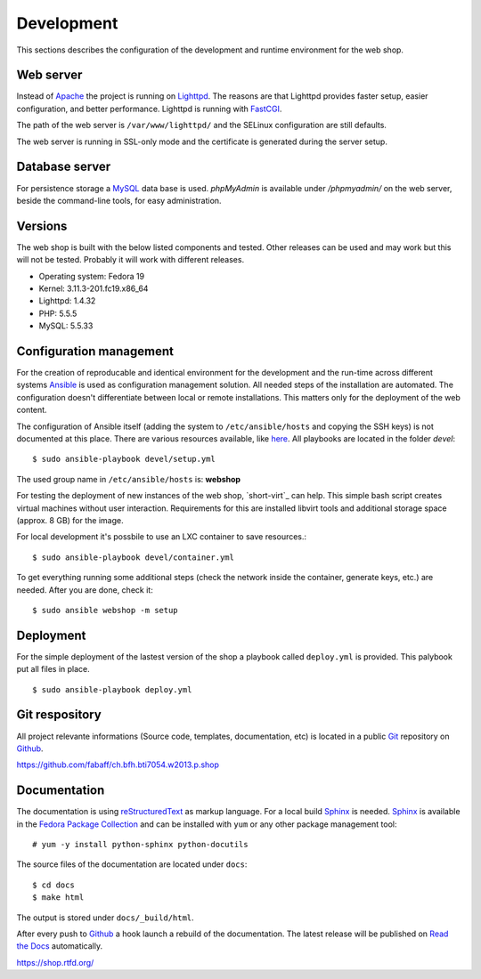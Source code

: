 .. 

Development
===========
This sections describes the configuration of the development and runtime 
environment for the web shop.

Web server
----------
Instead of `Apache`_ the project is running on `Lighttpd`_. The reasons are
that Lighttpd provides faster setup, easier configuration, and better 
performance. Lighttpd is running with `FastCGI`_.

The path of the web server is ``/var/www/lighttpd/`` and the SELinux
configuration are still defaults.

The web server is running in SSL-only mode and the certificate is generated
during the server setup.

.. _Apache: http://apache.org/
.. _Lighttpd: http://www.lighttpd.net/
.. _FastCGI: http://www.fastcgi.com/drupal/

Database server
---------------
For persistence storage a `MySQL`_ data base is used. `phpMyAdmin` is available
under `/phpmyadmin/` on the web server, beside the command-line tools, for easy
administration.

.. _MySQL: http://www.mysql.com/
.. _phpMyAdmin: http://www.phpmyadmin.net

Versions
--------
The web shop is built with the below listed components and tested. Other
releases can be used and may work but this will not be tested. Probably it
will work with different releases. 

- Operating system: Fedora 19
- Kernel: 3.11.3-201.fc19.x86_64
- Lighttpd: 1.4.32
- PHP: 5.5.5
- MySQL: 5.5.33

Configuration management
------------------------
For the creation of reproducable and identical environment for the development
and the run-time across different systems `Ansible`_ is used as configuration
management solution. All needed steps of the installation are automated. The
configuration doesn't differentiate between local or remote installations. This
matters only for the deployment of the web content.

The configuration of Ansible itself (adding the system to ``/etc/ansible/hosts``
and copying the SSH keys) is not documented at this place. There are various
resources available, like `here`_. All playbooks are located in the folder
`devel`::

    $ sudo ansible-playbook devel/setup.yml

The used group name in ``/etc/ansible/hosts`` is: **webshop**

For testing the deployment of new instances of the web shop, `short-virt`_ can
help. This simple bash script creates virtual machines without user interaction.
Requirements for this are installed libvirt tools and additional storage space
(approx. 8 GB) for the image.

For local development it's possbile to use an LXC container to save resources.::

    $ sudo ansible-playbook devel/container.yml

To get everything running some additional steps (check the network inside the
container, generate keys, etc.) are needed. After you are done, check it::

    $ sudo ansible webshop -m setup

.. _Ansible: https://github.com/ansible/ansible
.. _here: https://github.com/fabaff/fedora-ansible/blob/master/README.md
.. _shop-virt: https://github.com/fabaff/ch.bfh.bti7054.w2013.p.shop/blob/master/devel/shop-virt

Deployment
----------
For the simple deployment of the lastest version of the shop a playbook called
``deploy.yml`` is provided. This palybook put all files in place. ::

    $ sudo ansible-playbook deploy.yml

Git respository
---------------
All project relevante informations (Source code, templates, documentation, etc)
is located in a public `Git`_ repository on `Github`_.

https://github.com/fabaff/ch.bfh.bti7054.w2013.p.shop 

.. _Github: https://github.com
.. _Git: http://git-scm.com/

Documentation
-------------
The documentation is using `reStructuredText`_ as markup language. For a 
local build `Sphinx`_ is needed. `Sphinx`_ is available in the 
`Fedora Package Collection`_ and can be installed with ``yum`` or any other
package management tool::

    # yum -y install python-sphinx python-docutils

The source files of the documentation are located under ``docs``::

    $ cd docs
    $ make html

The output is stored under ``docs/_build/html``.

After every push to `Github`_ a hook launch a rebuild of the documentation.
The latest release will be published on `Read the Docs`_ automatically.

https://shop.rtfd.org/

.. _Sphinx: http://sphinx-doc.org/
.. _reStructuredText: http://docutils.sf.net/rst.html
.. _Fedora Package Collection: https://admin.fedoraproject.org/pkgdb/acls/name/python-sphinx
.. _Read the Docs: https://readthedocs.org/
